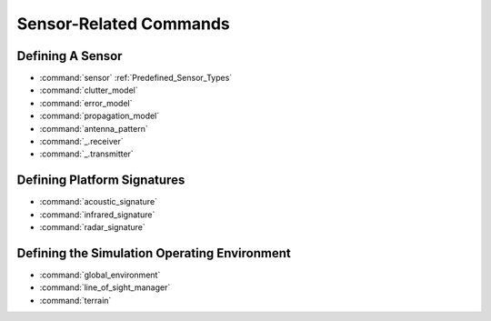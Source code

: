 .. ****************************************************************************
.. CUI
..
.. The Advanced Framework for Simulation, Integration, and Modeling (AFSIM)
..
.. The use, dissemination or disclosure of data in this file is subject to
.. limitation or restriction. See accompanying README and LICENSE for details.
.. ****************************************************************************

Sensor-Related Commands
-----------------------

Defining A Sensor
=================

* :command:`sensor` :ref:`Predefined_Sensor_Types`
* :command:`clutter_model`
* :command:`error_model`
* :command:`propagation_model`
* :command:`antenna_pattern`
* :command:`_.receiver`
* :command:`_.transmitter`
 
Defining Platform Signatures
============================

* :command:`acoustic_signature`
* :command:`infrared_signature`
* :command:`radar_signature`

Defining the Simulation Operating Environment
=============================================

* :command:`global_environment`
* :command:`line_of_sight_manager`
* :command:`terrain`

